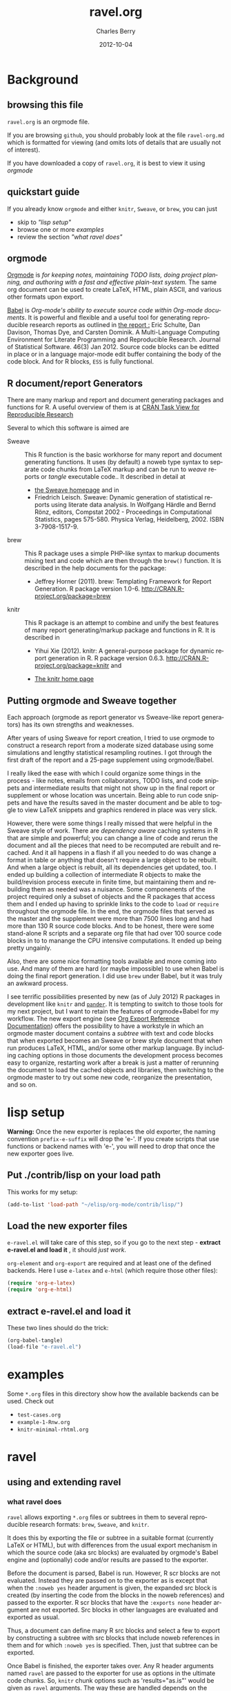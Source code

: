 #+TITLE:     ravel.org
#+AUTHOR:    Charles Berry
#+EMAIL:     ccberry@ucsd.edu
#+DATE:      2012-10-04
#+DESCRIPTION: Sweave/knit/brew document maker for orgmode
#+KEYWORDS:
#+LANGUAGE:  en
#+OPTIONS:   H:3 num:t toc:nil \n:nil @:t ::t |:t ^:t -:t f:t *:t <:t
#+OPTIONS:   TeX:t LaTeX:t skip:nil d:nil todo:t pri:nil tags:not-in-toc
#+INFOJS_OPT: view:nil toc:nil ltoc:t mouse:underline buttons:0 path:http://orgmode.org/org-info.js
#+EXPORT_SELECT_TAGS: export
#+EXPORT_EXCLUDE_TAGS: noexport
#+LINK_UP:   
#+LINK_HOME: 
#+XSLT:
#+DRAWERS: DEVNOTES TODOWHAT

* Background
  :PROPERTIES:
  :eval:     never
  :END:
** browsing this file

~ravel.org~ is an orgmode file. 

If you are browsing ~github~, you
should probably look at the file ~ravel-org.md~ which is formatted for viewing
(and omits lots of details that are usually not of interest). 

If you have downloaded a copy of ~ravel.org~, it is best to view it using [[orgmode][orgmode]]
  
** quickstart guide

If you already know ~orgmode~ and either ~knitr~, ~Sweave~, or
~brew~, you can just

- skip to [[lisp setup]["lisp setup"]]
- browse one or more [[examples][examples]]
- review the section [[what ravel does]["what ravel does"]]

** orgmode

[[http://orgmode.org/index.html][Orgmode]] is /for keeping notes, maintaining TODO lists, doing project planning, and authoring with a fast and effective plain-text system./ The same org document can be used to create LaTeX, HTML, plain ASCII, and various other formats upon export.

[[http://orgmode.org/worg/org-contrib/babel/index.html][Babel]] is /Org-mode's ability to/ /execute source code/ /within Org-mode documents/. It is powerful and flexible and a useful tool for generating reproducible research reports as outlined in [[http://www.jstatsoft.org/v46/i03][the report :]] Eric Schulte, Dan Davison, Thomas Dye, and Carsten Dominik. A Multi-Language Computing Environment for Literate Programming and Reproducible Research. Journal of Statistical Software. 46(3) Jan 2012. Source code blocks can be editted in place or in a language major-mode edit buffer containing the body of the code block. And for R blocks, ~ESS~ is fully functional.

** R document/report Generators 

There are many markup and report and document generating packages and
functions for R. A useful overview of them is at [[http://cran.r-project.org/web/views/ReproducibleResearch.html][CRAN Task View for
Reproducible Research]]

Several to which this software is aimed are 

   - Sweave :: This R function is the basic workhorse for many report
               and document generating functions. It uses (by default)
               a noweb type syntax to separate code chunks from LaTeX
               markup and can be run to /weave/ reports or /tangle/
               executable code.. It described in
               detail at
     - [[http://www.statistik.uni-muenchen.de/~leisch/Sweave/][the Sweave homepage]] and in
     - Friedrich Leisch. Sweave: Dynamic generation of statistical
       reports using literate data analysis. In Wolfgang Härdle and
       Bernd Rönz, editors, Compstat 2002 - Proceedings in
       Computational Statistics, pages 575-580. Physica Verlag,
       Heidelberg, 2002. ISBN 3-7908-1517-9.
       

   - brew :: This R package uses a simple PHP-like syntax to markup
               documents mixing text and code which are then through
               the ~brew()~ function. It is described in the help documents for the package: 
       - Jeffrey Horner (2011). brew: Templating Framework for Report
         Generation. R package version 1.0-6.
         http://CRAN.R-project.org/package=brew

   - knitr :: This R package is an attempt to combine and unify the
                 best features of many report generating/markup
                 package and functions in R. It is described in

	 - Yihui Xie (2012). knitr: A general-purpose package for
           dynamic report generation in R. R package version 0.6.3.
           http://CRAN.R-project.org/package=knitr and

	 - [[http://yihui.name/knitr/][The knitr home page]]

** Putting orgmode and Sweave together

Each approach (orgmode as report generator vs Sweave-like report
generators) has its own strengths and weaknesses.

After years of using Sweave for report creation, I tried to use
orgmode to construct a research report from a moderate sized database
using some simulations and lengthy statistical resampling routines. I
got through the first draft of the report and a 25-page supplement
using orgmode/Babel.

I really liked the ease with which I could organize some things in the
process - like notes, emails from collaborators, TODO lists, and code
snippets and intermediate results that might not show up in the final
report or supplement or whose location was uncertain. Being able to
run code snippets and have the results saved in the master document
and be able to toggle to view LaTeX snippets and graphics rendered in
place was very slick.

However, there were some things I really missed that were helpful in
the Sweave style of work. There are /dependency aware/ caching systems
in R that are simple and powerful; you can change a line of code and
rerun the document and all the pieces that need to be recomputed are
rebuilt and recached. And it all happens in a flash if all you needed
to do was change a format in table or anything that doesn't require a
large object to be rebuilt. And when a large object is rebuilt, all
its dependencies get updated, too. I ended up building a collection of
intermediate R objects to make the build/revision process execute in
finite time, but maintaining them and rebuilding them as needed was a
nuisance. Some componenents of the project required only a subset of
objects and the R packages that access them and I ended up having to
sprinkle links to the code to ~load~ or ~require~ throughout the
orgmode file. In the end, the orgmode files that served as the master
and the supplement were more than 7500 lines long and had more than
130 R source code blocks. And to be honest, there were some
stand-alone R scripts and a separate org file that had over 100 source
code blocks in to to manange the CPU intensive computations. It ended
up being pretty ungainly.

Also, there are some nice formatting tools available and more coming
into use. And many of them are hard (or maybe impossible) to use when
Babel is doing the final report generation. I did use =brew= under
Babel, but it was truly an awkward process.

I see terrific possibilities presented by new (as of July 2012) R
packages in development like =knitr= and [[https://github.com/daroczig/pander][=pander=]]. It is tempting to
switch to those tools for my next project, but I want to retain the
features of orgmode+Babel for my workflow. The new export engine (see
[[http://orgmode.org/worg/dev/org-export-reference.html][Org Export Reference Documentation]]) offers the possibility to have a
workstyle in which an orgmode master document contains a /subtree/
with text and code blocks that when exported becomes an Sweave or brew
style document that when run produces LaTeX, HTML, and/or some other
markup language. By including caching options in those documents the
development process becomes easy to organize, restarting work after a
break is just a matter of rerunning the document to load the cached
objects and libraries, then switching to the orgmode master to try out
some new code, reorganize the presentation, and so on.


* lisp setup
  :PROPERTIES:
  :eval:     never
  :CUSTOM_ID: lispset
  :END:

*Warning:* Once the new exporter is replaces the old exporter, the
naming convention ~prefix-e-suffix~ will drop the 'e-'. If you create scripts that
use functions or backend names with 'e-', you will need to drop that
once the new exporter goes live.

** Put ./contrib/lisp on your load path


This works for my setup:

#+name: set-My-Load-Path
#+BEGIN_SRC emacs-lisp :results output silent
  (add-to-list 'load-path "~/elisp/org-mode/contrib/lisp/")
#+END_SRC

** Load the new exporter files
   
   
   
   =e-ravel.el= will take care of this step, so if you go to the next
   step - *extract e-ravel.el and load it* , it should /just work/.
   
   =org-element= and =org-export= are required and at least one of the
   defined backends. Here I use =e-latex= and =e-html= (which require
   those other files):
   #+name: loadup
   #+begin_src emacs-lisp :results output silent
     (require 'org-e-latex)
     (require 'org-e-html)
   #+end_src
   
** extract e-ravel.el and load it
   
   These two lines should do the trick:
   
   #+BEGIN_SRC emacs-lisp
(org-babel-tangle)
(load-file "e-ravel.el")
   #+END_SRC
   
* examples

Some =*.org= files in this directory show how the available backends
can be used. Check out

 - =test-cases.org=
 - =example-1-Rnw.org=
 - =knitr-minimal-rhtml.org=
* ravel
  :PROPERTIES:
  :eval:     never
  :END:
  
  :DEVNOTES:
Things to thing about:
- load, require, autoload, provide
- Commentary and Code as per checkDoc
- dexy does integration of documents, see [[http://www.dexy.it/faq/#how-is-dexy-different-to-sweave][Dexy FAQ]], maybe later ...

- DO flet: use org-flet instead - [2012-08-17 Fri] HUH? org-flet is
  gone!!! Back to plain old flet. Push this to github along with other
  new stuff.

- DONE: I have set up to combine :ravel and #+ATTR_RAVEL: then 
 
- Save the header info as #+ATTR_R-HEADERS: then parse the header info in
  the src block function and
  possibly refer to its values in setting up the chunk.

- exporting brew style to *.org might be an awesome capability. Here is how to do it:
  1. write the usual code including `:ravel <%[=] ... [{}][-]%>' arguments
     - install a hook for org-export-before-parsing-hook that will
     - (copy and) save the temp buffer
     - run R and call brew( <the saved copy> )
     - ad-deactivate as needed
     - (stop "all done") or
     - copy the saved buffer back to working buffer and continue. Under
       this option, one can later use the saved buffer to export to
       other formats
     - then just export with any backend that supports brew
  2. put brew delimiters in an *.org file
     - run brew on that file and write another file
     - export that file as usual, possibly letting babel work as usual


Mostly DONE:
- so here is what I am figuring out:
  - DONE need to advise org-babel-exp-do-export
    - to strip results of R blocks
    - to pre-format R src-blocks and inline src blocks
    - to pre-format and possibly run non-R source blocks according to
      the original parent (e.g. e-latex)
  - DONE advise org-export-as to
    - add hook for pre-parsed buffer
    - ad-activate org-babel-exp-do-export
    - ad-do-it
    - remove hook for pre-parsed buffer
    - ad-deactivate
    so that other back-ends are not tripped up
  - DONE define a universal src-block function
  - DONE define a universal inline-src-block function
  - define a back-end specific src-block format [DONE for e-latex-brew
    and e-latex-noweb]
  - define a back-end specific inline-src-block format [LIKEWISE]
  - DONE for the non-R src block function, use the ancestral version
  - DONE for the non-R inline src block function, use ancestor
  - NB ( assoc 'src-block (reverse org-e-rnw-translate-alist)) will find
    the ancestor!!!!
  - NB org-export-before-parsing-hook is handy - it can remove delimiters
    I insert to subvert babel's machinations.
  - need to add a knitr backend

:END:
  
  :DEVNOTES:

Here is the elisp header for e-ravel.el

#+BEGIN_SRC emacs-lisp :tangle e-ravel.el
  ;;; e-ravel.el --- Sweave/knit/brew document maker for orgmode
  ;; Copyright (C) 2012  Charles C. Berry
  
  ;; This program is free software: you can redistribute it and/or modify
  ;; it under the terms of the GNU General Public License as published by
  ;; the Free Software Foundation, either version 3 of the License, or
  ;; (at your option) any later version.
  
  ;; This program is distributed in the hope that it will be useful,
  ;; but WITHOUT ANY WARRANTY; without even the implied warranty of
  ;; MERCHANTABILITY or FITNESS FOR A PARTICULAR PURPOSE.  See the
  ;; GNU General Public License for more details.
  
  ;; You should have received a copy of the GNU General Public License
  ;; along with this program.  If not, see <http://www.gnu.org/licenses/>.
  
  ;;; Commentary: 
  ;;              See ravel.org for details.
  ;;
  ;;; Code:
  ;;
#+END_SRC

#+BEGIN_SRC emacs-lisp :tangle e-ravel.el
  (require 'org-e-latex)
  (require 'org-e-html)
  (require 'org-e-beamer)
#+end_src

#+END_SRC
:END:
  
  
** using and extending ravel

*** what ravel does

~ravel~ allows exporting ~*.org~ files or subtrees in them to several
reproducible research formats: ~brew~, ~Sweave~, and ~knitr~.

It does this by exporting the file or subtree in a suitable format
(currently LaTeX or HTML), but with differences from the usual export
mechanism in which the source code (aka src blocks) are evaluated by
orgmode's Babel engine and (optionally) code and/or results are passed
to the exporter.

Before the document is parsed, Babel is run. However, R scr blocks are
not evaluated. Instead they are passed on to the exporter as is except
that when the ~:noweb yes~ header argument is given, the expanded src
block is created (by inserting the code from the blocks in the noweb
references) and passed to the exporter. R scr blocks that have the
~:exports none~ header argument are not exported. Src blocks in other
languages are evaluated and exported as usual.

Thus, a document can define many R src blocks and select a few to
export by constructing a subtree with src blocks that include noweb
references in them and for which ~:noweb yes~ is specified. Then, just
that subtree can be exported. 

Once Babel is finished, the exporter takes over. Any R header
arguments named ~ravel~ are passed to the exporter for use as
options in the ultimate code chunks. So, ~knitr~ chunk options such
as 'results="as.is"' would be given as ~ravel~ arguments. The way
these are handled depends on the backend; for ~knitr~ they are placed
as chunk options and for ~brew~ they are used to construct variants
of the '<% ... %>' code delimiters.

*** existing backends

Currently, backends are avaiable for 

- ~e-latex-noweb~ :: LaTeX Sweave or knitr documents
- ~e-latex-brew~ :: LaTeX brew documents
- ~e-beamer-noweb~ :: beamer Sweave or knitr slides
- ~e-html-knitr~ :: HTML knitr documents

A look at the ~*.org~ files in [[examples][the examples section]] should provide a
quickstart.  A look (below) at the definitions of the style functions
for these backends should guide further devlopment.
 
*** using Babel header arguments in exported code chunks

Babel header arguments are parsed and (the alist of such arguments is)
made available to the ~org-ravel-chunk-style-BACKEND~ function as
~r-headers-attr~. This will eventually allow translation of some
native org-babel headers to exported chunk headers. For this to
happen, the chunk style of a backend (say ~e-latex-newstyle~) such as this

#+BEGIN_SRC emacs-lisp
  (defun org-ravel-chunk-style-e-latex-newstyle 
    (label ravel r-headers-attr src-code)
    ( ... ))
#+END_SRC

needs to inspect the alist of ~r-headers-attr~ and find those that can
be (re-)rendered and add the necessary arguments to the output string
in the header position along with the arguments provided by the
~ravel~ argument.

*** explicit specification of arguments in exported chunks

Arguments that need to be passed to exported code chunks can be placed
after a ~:ravel~ key in a ~#+begin_src R~ line. Or they can be given
in ~#+ATTR_RAVEL:~ lines immediately before the src block. 

Some care is needed. Arguments for some backends may conflict with
other backends. In future development, it might help to prefix
arguments with the name of their backend.

*** new backends

It is fairly easy to add more backends. There are these
ingredients needed:

1. chunk style function
2. inline style function
3. a call to setup up the template-alist

The examples below should serve to show what is needed to create
different chunk and inline styles.

**** defining a derived backend

This template will probably be the same for all output styles - Sweave,
brew, knitr variants, etc. The actual definition of the styles
requires two style specific functions be created:

- org-ravel-chunk-style-BACKEND :: Is the src block chunk style to be used
     for BACKEND, where 'BACKEND' is the name of the backend. The
     arguments of this function are described in more detail below.
- org-ravel-inline-style-BACKEND :: Is the inline src block style to be used
     for BACKEND, where 'BACKEND' is the name of the backend.

The template-alist must be specified as:

: #+NAME: defineDerived
: #+begin_src emacs-lisp :tangle e-ravel.el
:     
:   (org-export-define-derived-backend BACKEND PARENT
:     :translate-alist ((src-block . org-ravel-src-block)
:                       (inline-src-block . org-ravel-inline-src-block)
:                       ))
:   
:   
: #+end_src
where 'BACKEND' is the name of the new backend and 'PARENT' is the
name of the original backend, e.g. "e-latex".

The derived backends will inherit their /family name/ and append the
chunk style to it, e.g. ~e-latex-noweb~ for latex files using the
traditional noweb style chunks.

** e-latex-noweb backend
:TODOWHAT:
Sweave and knitr have their own ideas about styling documents. To add
support for plain latex export, do like this:
- add sweave-article as a faux class 
   #+BEGIN_SRC emacs-lisp
     (add-to-list 
      'org-e-latex-classes 
      (list "sweave-article"  
            "\\documentclass[11pt]{article}\n[NO-DEFAULT-PACKAGES]" 
            (cddr (car org-e-latex-classes))))
   #+END_SRC
- use
  #+LaTeX_CLASS: sweave-header
  #+LaTeX_HEADER: \usepackage{hyperref}
  to invoke plainer export (the latter may be dropped if knitr, etc
  provides hyperref)
:END:

This backend produces an Sweave noweb style document.
*** template-alist
:DEVNOTES:
   to reset this backend after first execution
   use (makunbound 'org-e-latex-noweb-translate-alist)
:END:

#+name: e-latex-noweb-translate-alist
#+begin_src emacs-lisp :tangle e-ravel.el
  (org-export-define-derived-backend e-latex-noweb e-latex
    :translate-alist ((src-block . org-ravel-src-block)
                      (inline-src-block . org-ravel-inline-src-block)
                      ))
#+end_src

*** chunk style

#+name: e-latex-noweb-chunk-style
#+begin_src emacs-lisp :tangle e-ravel.el :results silent         
  (defun org-ravel-chunk-style-e-latex-noweb 
    (label ravel r-headers-attr src-code)
    "Chunk style for noweb style.
  LABEL is the chunk name, RAVEL is the collection of ravel args as
  a string, R-HEADERS-ATTR is the collection of headers from Babel
  as a string parseable by `org-babel-parse-header-arguments',
  SRC-CODE is the code from the block."
    (concat
     "<<" label
     (if (and ravel label) ",") ravel ">>=\n"
     src-code
     "@ %def\n"))
#+end_src
*** inline src style
#+name: e-latex-noweb-inline-style
#+BEGIN_SRC emacs-lisp  :tangle e-ravel.el :results silent
  (defun org-ravel-inline-style-e-latex-noweb 
    (inline-src-block contents info)
    "Traditional Sweave style Sexpr using the INLINE-SRC-BLOCK element.
  CONTENTS holds the contents of the item.  INFO is a
  plist holding contextual information."
    (format "\\Sexpr{ %s }" (org-element-property :value inline-src-block)))
#+END_SRC
** e-beamer-noweb backend
*** template alist


Note here the :latex-class is forced to "beamer" by default - I hate
using LATEX_CLASS in the file as it bleeds into subtrees that are not
being exported.

#+name: e-beamer-noweb-translate-alist
#+begin_src emacs-lisp :tangle e-ravel.el
  (org-export-define-derived-backend e-beamer-noweb e-beamer
    :translate-alist ((src-block . org-ravel-src-block)
                      (inline-src-block . org-ravel-inline-src-block)
                      ))
#+end_src

*** augment latex-classes

#+begin_src emacs-lisp :tangle e-ravel.el
  (unless
      (assoc "beamer" org-e-latex-classes)
    (add-to-list 
     'org-e-latex-classes  
     (append (list
              "beamer"
              "\\documentclass[11pt]{beamer}")
             (cddr (assoc "article" org-e-latex-classes)))))
#+END_SRC

*** chunk style

This adds "%" before the code chunk to defeat e-beamer's tinkering
with contents which would add a space before a chunk (and thereby
disarm Sweave/knitr's processing of it)

#+name: e-beamer-noweb-chunk-style
#+begin_src emacs-lisp :tangle e-ravel.el :results silent         
   (defun org-ravel-chunk-style-e-beamer-noweb
      (label ravel r-headers-attr src-code)
      "Chunk style for noweb style.
    LABEL is the chunk name, RAVEL is the collection of ravel args as
    a string, R-HEADERS-ATTR is the collection of headers from Babel
    as a string parseable by `org-babel-parse-header-arguments',
    SRC-CODE is the code from the block."
      (concat
       "%\n<<" label
       (if (and ravel label) ",") ravel ">>=\n"
       src-code
       "@ %def\n"))
  
#+end_src

*** inline src style

#+name: e-beamer-noweb-inline-style
#+begin_src emacs-lisp :tangle e-ravel.el :results silent         
  (defalias 'org-ravel-inline-style-e-beamer-noweb 'org-ravel-inline-style-e-latex-noweb)
#+end_src
** e-latex-brew backend
*** brew document format
    The [[http://cran.r-project.org/web/packages/brew/index.html][brew]] R package use "<%" and "%>" to delimit code chunks. Placing an equals sign (`=') after the first delimiter will result in the value of the expression being printed in place of the code chunk. Placing a minus sign (`-') before the last delimiter will suppress the line break after the code chunk.
    
    It is handy to be able to evaluate the code inside the delimiters during development and debugging using the ~C-c C-c~ key, but this can only be done on complete, syntactically correct R expressions. In orgmode, this can be achieved by letting the delimiters live outside of the code chunk as an extra argument. Here is an example
    
    
:    #+begin_src R :ravel <% code %> 
:      load("my-data.RData")
:    #+end_src
:
:    #+RESULTS:
:
:
:    #+begin_src R :ravel <%= code %>
:      cat( print( ls() ), sep="\n")
:    #+end_src
    
    The code in each chunk can be executed via ~C-c C-c~. On export, it is wrapped in the delimiters. The text =code= is deleted. (In fact, it need not be there at all.)
    
    One of the nifty features of ~brew~ is that the code chunks do not need to be complete expressions. Thus, one can use
    
    #+BEGIN_EXAMPLE
          The alphabet:
          <% for (i in letters) { %>
          <%= c( i, toupper(i) ) %>
          <% } %> 
    #+END_EXAMPLE
    to print the letters of the alphabet. In orgmode, the exporter becomes confused by code chunks like =for (i in letters) {=. Allowance for this idiom is made by placing the opening or closing curly brace just before the last delimiter (`[-]%>') like this =<% } -%>=. The curly brace will appear after the code (if any) in the chunk after export.

*** template-alist
#+name: e-latex-brew-translate-alist
#+BEGIN_SRC emacs-lisp :tangle e-ravel.el
  (org-export-define-derived-backend e-latex-brew e-latex
     :translate-alist ((src-block . org-ravel-src-block)
                       (inline-src-block . org-ravel-inline-src-block)
                       ))  
  
#+END_SRC

:DEVNOTES:
 NO LONGER: need to revise advise org-export-as to check any/all derived templates

via (member backend org-backends-to-skip-babel)
:END:

*** chunk style
#+name: e-latex-brew-chunk-style
#+BEGIN_SRC emacs-lisp :tangle e-ravel.el
  (defun org-ravel-chunk-style-e-latex-brew 
    (label ravel r-headers-attr src-code)
    "Default chunk style for brew style.
  LABEL is the chunk name,RAVEL is the collection of ravel args as a
  string,R-HEADERS-ATTR is the collection of headers from Babel as
  a string parseable by `org-babel-parse-header-arguments',SRC-CODE
  is the code from the block."
      (format (org-ravel-format-brew-spec ravel) src-code))
#+END_SRC

*** inline style
#+name: e-latex-brew-inline-style
#+BEGIN_SRC emacs-lisp :tangle e-ravel.el
  (defun org-ravel-inline-style-e-latex-brew 
    (inline-src-block contents info)
    "Traditional brew style using the INLINE-SRC-BLOCK element.
  CONTENTS holds the contents of the item.  INFO is a plist holding
  contextual information."
    (format (org-ravel-format-brew-spec
             (or
              (org-element-property :parameters inline-src-block)
              "<%= code -%>"))
            (org-element-property :value inline-src-block)))
#+END_SRC
    
*** brew formatting :ravel arguments

A function is needed to check the spec, escape percent signs, and
return a format STRING that is suitable for brew.

#+name: defun-brew-formatter
#+BEGIN_SRC emacs-lisp :tangle e-ravel.el
    (defun org-ravel-format-brew-spec (&optional spec)
      "Check a brew SPEC, escape % signs, and add a %s spec."
      (let
          ((spec (or spec "<% %>")))
        (if (string-match 
             "<\\(%+\\)\\([=]?\\)\\(.+?\\)\\([{}]?[ ]*-?\\)\\(%+\\)>" 
             spec)
            (let (
                  (opct (match-string 1 spec))
                  (eqsign (match-string 2 spec))
                  (filler (match-string 3 spec))
                  (enddash (match-string 4 spec))
                  (clpct (match-string 5 spec)))
              (if (string= opct clpct)
                  (concat "<" opct opct eqsign " %s " enddash clpct clpct ">")
                (error "Percent signs do not balance:%s" spec)))
          (error "Invalid spec:%s" spec))))
    
#+END_SRC



#+COMMENT: (org-ravel-format-brew-spec "<%= %s -%>")
#+COMMENT: "<%%= %s -%%>"

** e-html-knitr backend
This produces an html style document as supported by [[http://yihui.name/knitr/][knitr.]] 
*** template-alist
:DEVNOTES:
   to reset this backend after first execution
   use (makunbound 'org-e-html-knitr-translate-alist)
:END:

#+name: e-html-knitr-translate-alist
#+begin_src emacs-lisp :tangle e-ravel.el
  (org-export-define-derived-backend e-html-knitr e-html
    :translate-alist ((src-block . org-ravel-src-block)
                      (inline-src-block . org-ravel-inline-src-block)
                      ))
#+end_src

*** chunk style

#+name: e-html-knitr-chunk-style
#+begin_src emacs-lisp :tangle e-ravel.el :results silent         
    (defun org-ravel-chunk-style-e-html-knitr 
      (label ravel r-headers-attr src-code)
      "Chunk style for noweb style.
    LABEL is the chunk name, RAVEL is the collection of ravel args as
    a string, R-HEADERS-ATTR is the collection of headers from Babel
    as a string parseable by `org-babel-parse-header-arguments',
    SRC-CODE is the code from the block."
      (concat
       "<!--begin.rcode "
       label
       (if (and ravel label) ",") ravel "\n"
       src-code
       "end.rcode-->\n"))
#+end_src
*** inline src style
#+name: e-html-knitr-inline-style
#+BEGIN_SRC emacs-lisp  :tangle e-ravel.el :results silent
  (defun org-ravel-inline-style-e-html-knitr 
    (inline-src-block contents info)
    "Traditional Sweave style Sexpr using the INLINE-SRC-BLOCK element.
  CONTENTS holds the contents of the item.  INFO is a
  plist holding contextual information."
    (format "<!--rinline %s -->" (org-element-property :value inline-src-block)))
#+END_SRC


** support functions
   
   These functions should not be changed for individual backends.
   
*** src block ancestors

Non-R src blocks should use the src-block and inline-src-block functions of
the parent (e.g. e-latex). This function helps to find them.

#+name: defunAncestor
#+BEGIN_SRC emacs-lisp :tangle e-ravel.el
    (defun org-ravel-get-ancestor-fun (funkey &optional info)
  "Ancestral definition of function.
  Find  FUNKEY function in the `:translate-alist' property of INFO."
      (let ((anfun
             (cdr (assoc funkey (reverse (plist-get  info :translate-alist)))))
            )
        anfun))
#+END_SRC

#+COMMENT: (org-ravel-get-ancestor-fun 'src-block  `(:translate-alist   ,org-e-latex-noweb-translate-alist) )

*** R src block transcoder

This function looks for a function name org-ravel-chunk-style-BACKEND, where
BACKEND is the name of the backend. If it funds one and if an R src
block is being processed, then it calls that function with args (label
ravel code). This function should not be modified by users.

#+NAME: ravelWrapper
#+begin_src emacs-lisp :tangle e-ravel.el
      (defun org-ravel-src-block (src-block contents info)
        "Transcode a SRC-BLOCK element.
  CONTENTS holds the contents of the item.  INFO is a plist
  holding contextual information.  If org-ravel-chunk-style-BACKEND
  is defined, that will be called for R src blocks."
        (let* ((lang (org-element-property :language src-block))
               (label (org-element-property :name src-block))
               (ravel-attr (org-element-property :attr_ravel src-block))
               (r-headers-attr (org-element-property :attr_r-headers src-block))
               (ravel (if ravel-attr
                          (mapconcat #'identity ravel-attr ", ")))
               (chunk-style-fun (intern (concat "org-ravel-chunk-style-" 
                                                (symbol-name backend)))))
          (if (and (string= lang "R") (fboundp chunk-style-fun))
              (funcall chunk-style-fun label ravel r-headers-attr
                       (car (org-export-unravel-code src-block)))
            (funcall          
             (org-ravel-get-ancestor-fun 'src-block info)
             src-block contents info)
            )))
#+end_src

*** R inline-src-block transcoder
    :DEVNOTES:
- DONE :ravel support - I carry ":ravel xyz" forward from pre-process as
  'xyz' for inline src blocks, so I can use it here
:END:
    
    org-ravel-inline-src-block looks up org-ravel-inline-style-BACKEND, which
    does the actual formatting. This function should not be modified by users.
    
    #+name: inlineTranscoder
    #+BEGIN_SRC emacs-lisp :tangle e-ravel.el
  (defun org-ravel-inline-src-block (inline-src-block contents info)
    "Transcode an INLINE-SRC-BLOCK element from Org to backend markup.
  CONTENTS holds the contents of the item.  INFO is a plist holding
  contextual information.  Use default for parent backend except for R calls."
    (let ((lang (org-element-property :language inline-src-block))
          (ancestor-inline-src-block (org-ravel-get-ancestor-fun 'inline-src-block))
          (inline-style-fun (intern (concat "org-ravel-inline-style-" 
                                            (symbol-name backend))))
          )
      (if (and (string= lang "R") (fboundp inline-style-fun))
          (funcall inline-style-fun inline-src-block contents info)
        (funcall ancestor-inline-src-block inline-src-block contents info)
        )))
    #+END_SRC
*** TODO advise for org-export-as
:DEVNOTES:
the inline src block handling can be broken by lines like
	\pi xyz src_R{pi}
for example. The fix is to delete the 'src_R' from srcRresult, then
add it back in the replace-match in org-ravel-string-SRC-hookfun
:END:
    
    
    There is no hook at the beginning of ~org-export-as~. So, to make this
    work, ~org-export-as~ is 'advise'd to ad-activate advise for
    org-babel-exp-do-export at the start, then ad-deactivate it at the
    end.
    
**** defadvice-org-export-as
:DEVNOTES:
I am not sure, but I may need to add an unwind-protect to be sure
ad-deactivate runs.
The remove-hook might be superfluous - the hook seems harmless - but I
can't make it buffer local until the temp buffer is created down in ad-do-it
so to be cautious I do it explicitly.
:END:

#+name: defadvice-org-export-as
#+BEGIN_SRC emacs-lisp :tangle e-ravel.el
  (defadvice org-export-as (around org-ravel-export-as-advice protect)
    "Activate advise for `org-babel-exp-do-export' in `org-export-as'.
  This enables preproceesing of R inline src blocks and src blocks
  by babel before parsing of the *.org buffer ."
    (if (fboundp  (intern (concat "org-ravel-chunk-style-" (symbol-name backend))))
        (progn
          (add-hook 'org-export-before-parsing-hook '
                    org-ravel-strip-SRC-hookfun)
          (ad-activate 'org-babel-exp-do-export)
          ad-do-it
          (remove-hook 'org-export-before-parsing-hook ' org-ravel-strip-SRC-hookfun)
          (ad-deactivate  'org-babel-exp-do-export)
          )
      ad-do-it))
  
  (ad-activate 'org-export-as)
#+end_src

#+RESULTS: defadvice-org-export-as
: org-export-as

**** org-ravel-strip-SRC-hookfun

This hack works around the need to protect ~src_R~ calls until the
export parser can see them.

#+BEGIN_SRC emacs-lisp :tangle e-ravel.el
  (defun org-ravel-strip-SRC-hookfun ( backend )
    "Strip delimiters: ==SRC< and >SRC==. BACKEND is ignored."
      (while (re-search-forward "==SRC<\\(.*?\\)>SRC==" nil t)
        (replace-match "src_R\\1" nil nil)))
#+END_SRC
*** advice for org-babel-exp-do-export
:TODOWHAT:
 - IN PROGRESS ( ngtest.org seems to work - do more checks before
   push'ing to github) expanding noweb references
   is possible - see org-babel-exp-code for setting up
   org-babel-expand-noweb-references to do this.
 - org-babel-examplize-region is 'flet'ed. IIUC, flet is setup to use
   dynamic scope in emacs 24 (labels uses lexical scope). As long as
   this holds, the scoping isues won't derail this approach in some
   future org-mode release. However, if flet flet ever goes
   'lexical', advice'ing the function is an alernative.
 - DONE maybe add a line to handle regular src blocks here 
 - WRONG /org-ravel-src-block can then be deleted and its entry
   in :translate-alist removed/ WHY: the exporter expects to
   see #+BEGIN blocks, so they need to be left as is. The :ravel arg
   is added here.
 - maybe defvar templates for the inline (DONE) and src block (NOT
   USEFUL) output to allow easy customization
 - DONE need to smartly remove #+results. babel gets this right, but the
   new export engine misses some blocks
 - DONE inline src block results may need removal, still.
   - letting a temp version of org-babel-execute:R produce the formmating
     inline code and neutering org-babel-examplize-region puts an
     unescaped src_R in the buffer for parsing.
   - src blocks are easier. The newline after them makes it possible to
     call org-babel-remove-result and then return the formatted code
 - DONE add [brew spec] to src_R when :ravel is non nil 
:END:


#+name: defadvice-do-export
#+begin_src emacs-lisp :tangle e-ravel.el
  (defadvice org-babel-exp-do-export  (around org-ravel-exp-do-export)
    "Wrap the ravel src block template around body and clip results."
    (let ((is-R (string= (nth 0 info) "R"))
          (is-inline (eq type 'inline))
          (export-val (or (cdr (assoc :exports (nth 2 info))) "code"))
          (noweb-yes (string= "yes" (cdr (assoc :noweb (nth 2 info))))))
      (if is-R
          ;; pass src block to the parser
          (setq ad-return-value
                (if is-inline
                    ;; delimit src_R[]{} inside `==SRC<' and `>SRC=='
                    ;; it will be stripped just before parsing
                    ;; insert `:ravel' values, if any
                    (flet 
                     ((org-babel-examplize-region
                       (x y z)
                       (insert (format "==SRC<%s>SRC==" 
                                       (prog1 (buffer-substring x y)
                                         (delete-region x y)))))
                      (org-babel-execute:R
                       (body params)
                       (let* ((ravelarg 
                               (cdr (assoc :ravel (nth 2 info))))
                              (nth-one (nth 1 info))
                              (srcRresult
                               (if ravelarg
                                   (format "[%s]{%s}" ravelarg nth-one)
                                 (format "{%s}"
                                         nth-one ))))
                         srcRresult)
                       ))
                     (let ((org-confirm-babel-evaluate nil))
                       ad-do-it))
                  ;; #+begin_src ... #+end_src block
                  ;; omit if results type none
                  (if (string= export-val "none")
                      ""
                    ;; prune out any in buffer results
                    (org-babel-remove-result info)
                    (let* ((headers (nth 2 info))
                           (ravelarg (cdr (assoc :ravel headers)))
                           (non-ravelargs
                            (mapconcat 
                             '(lambda (x) (format "%S %s" (car x) (cdr x)))
                             (assq-delete-all :ravel headers) " ")))
                      (format "%s%s#+BEGIN_SRC R \n%s\n#+END_SRC"
                              (if ravelarg
                                  (format "#+ATTR_RAVEL: %s\n" ravelarg) "")
                              (if non-ravelargs
                                  (format "#+ATTR_R-HEADERS: %s\n" 
                                          non-ravelargs) "")
                              (if noweb-yes
                                  (org-babel-expand-noweb-references
                                   info
                                   (find-file-noselect org-current-export-file)) 
                                (nth 1 info)))))))
        ;; not R so do default
        ad-do-it)))
#+END_SRC


			     
*** miscellaneous

**** export as latex (sub-)document

This function is helpful for making /child/ documents in ~knitr~ or
making documents that omit all the packages inserted by the exporter,
which Sweave or knitr may prefer.

The flet'ed ~org-e-latex-template~ is a subset of the original
version.

#+BEGIN_SRC emacs-lisp  :tangle e-ravel.el
  (defun org-ravel-export-e-latex-noweb (outfile &optional subtree only-contents)
    "Export a document to OUTFILE.  If SUBTREE is non-nil, just
  export the subtree. Use article format.
  
  ONLY-CONTENTS is treated as follows 
          nil - create a complete document as per e-latex, 
          t or 1 -  copy the contents without an enclosing 
                document environment,
          2-6 - like t, but treat highest level heading as subsection, 
                subsubsection, paragraph, subparagraph, or enumerate,
         \"Rnw\" - create an article documentclass with only hyperref as the 
                default package, 
          any other string is inserted as a custom header."
    (cond
     ;; t - contents and minimal comments only 
     ((member only-contents '(t 1 2 3 4 5 6))
      (flet 
          ((org-e-latex-template 
            (contents info)
            (concat
             ;; Time-stamp.
             (and (plist-get info :time-stamp-file)
                  (format-time-string "%% Created %Y-%m-%d %a %H:%M\n"))
             ;; Document's body.
             contents
             ;; Creator.
             (let ((creator-info (plist-get info :with-creator)))
               (cond
                ((not creator-info) "")
                ((eq creator-info 'comment)
                 (format "%% %s\n" (plist-get info :creator)))
                (t (concat (plist-get info :creator) "\n")))))))
        (let* ((nsection (if (eq only-contents t) 1 only-contents))
               (cur-latex-class (assoc "article" org-e-latex-classes))
               (org-e-latex-classes 
                (list (append
                       (butlast cur-latex-class 5)
                       (last cur-latex-class (- 6 nsection)))))) 
          (org-export-to-file 'e-latex-noweb outfile subtree))))
      ;; "Rnw" or string to use as custom header
     ((or 
       (and (string= "Rnw" only-contents) 
            (setq only-contents 
                  "\\documentclass{article}\n[NO-DEFAULT-PACKAGES]\n\\usepackage{hyperref}"))
       only-contents)
      (let ((org-e-latex-classes 
             (list
              (append (list
                       "article"
                       only-contents)
                      (cddr (assoc "article" org-e-latex-classes))))))
        (org-export-to-file 'e-latex-noweb outfile subtree)))
     ;; nil - default export
     ((not only-contents)
      (org-export-to-file 'e-latex-noweb outfile subtree))))
  
#+END_SRC

**** insert src block name as chunk

This helps when you have a src block you wish to include in an Sweave
style document. Typically it would be called from inside a src block
to add a noweb chunk. It will prompt for the name of the chunk.

#+BEGIN_SRC emacs-lisp :tangle e-ravel.el
  (defun org-ravel-insert-src-block-name-as-chunk ()
    "insert src block name in << >>."
  (interactive)
   (let
       ((bname
         (org-icompleting-read
          "source-block name: " (org-babel-src-block-names) nil t)))
     (insert (format "<<%s>>" bname))))
#+END_SRC


** COMMENT provide e-ravel
:DEVNOTES:
#+BEGIN_SRC emacs-lisp :tangle e-ravel.el
  (provide 'e-ravel)
  
  ;;; e-ravel.el ends here
#+END_SRC
:END:
